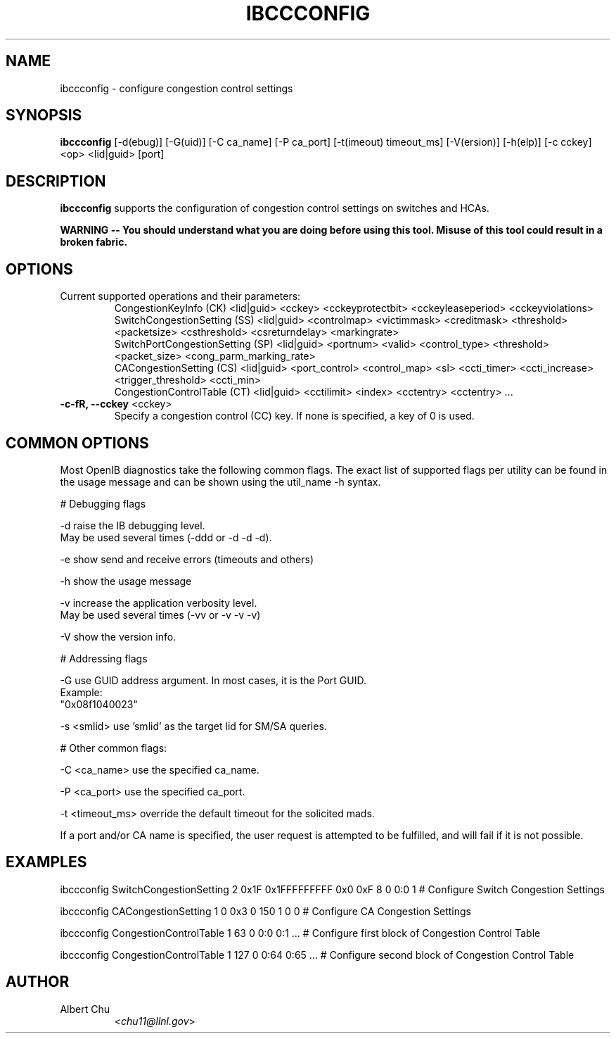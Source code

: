.TH IBCCCONFIG 8 "Dec 1, 2011" "OpenIB" "OpenIB Diagnostics"

.SH NAME
ibccconfig \- configure congestion control settings

.SH SYNOPSIS
.B ibccconfig
[\-d(ebug)] [\-G(uid)] [\-C ca_name] [\-P ca_port] [\-t(imeout) timeout_ms]
[\-V(ersion)] [\-h(elp)] [\-c cckey] <op> <lid|guid> [port]

.SH DESCRIPTION
.PP
.B ibccconfig
supports the configuration of congestion control settings on switches
and HCAs.

.B WARNING -- You should understand what you are doing before using this tool.  Misuse of this tool could result in a broken fabric.

.SH OPTIONS

.PP
.TP
Current supported operations and their parameters:
  CongestionKeyInfo (CK) <lid|guid> <cckey> <cckeyprotectbit> <cckeyleaseperiod> <cckeyviolations>
  SwitchCongestionSetting (SS) <lid|guid> <controlmap> <victimmask> <creditmask> <threshold> <packetsize> <csthreshold> <csreturndelay> <markingrate>
  SwitchPortCongestionSetting (SP) <lid|guid> <portnum> <valid> <control_type> <threshold> <packet_size> <cong_parm_marking_rate> 
  CACongestionSetting (CS) <lid|guid> <port_control> <control_map> <sl> <ccti_timer> <ccti_increase> <trigger_threshold> <ccti_min> 
  CongestionControlTable (CT) <lid|guid> <cctilimit> <index> <cctentry> <cctentry> ...

.TP
\fB\-c\-fR, \fB\-\-cckey\fR <cckey>
Specify a congestion control (CC) key.  If none is specified, a key of 0 is used.

.SH COMMON OPTIONS

Most OpenIB diagnostics take the following common flags. The exact list of
supported flags per utility can be found in the usage message and can be shown
using the util_name -h syntax.

# Debugging flags
.PP
\-d      raise the IB debugging level.
        May be used several times (-ddd or -d -d -d).
.PP
\-e      show send and receive errors (timeouts and others)
.PP
\-h      show the usage message
.PP
\-v      increase the application verbosity level.
        May be used several times (-vv or -v -v -v)
.PP
\-V      show the version info.

# Addressing flags
.PP
\-G      use GUID address argument. In most cases, it is the Port GUID.
        Example:
        "0x08f1040023"
.PP
\-s <smlid>      use 'smlid' as the target lid for SM/SA queries.

# Other common flags:
.PP
\-C <ca_name>    use the specified ca_name.
.PP
\-P <ca_port>    use the specified ca_port.
.PP
\-t <timeout_ms> override the default timeout for the solicited mads.

If a port and/or CA name is specified, the user request is
attempted to be fulfilled, and will fail if it is not possible.

.SH EXAMPLES

.PP
ibccconfig SwitchCongestionSetting 2 0x1F 0x1FFFFFFFFF 0x0 0xF 8 0 0:0 1    # Configure Switch Congestion Settings
.PP
ibccconfig CACongestionSetting 1 0 0x3 0 150 1 0 0          # Configure CA Congestion Settings
.PP
ibccconfig CongestionControlTable 1 63 0 0:0 0:1 ...        # Configure first block of Congestion Control Table
.PP
ibccconfig CongestionControlTable 1 127 0 0:64 0:65 ...     # Configure second block of Congestion Control Table

.SH AUTHOR
.TP
Albert Chu
.RI < chu11@llnl.gov >
